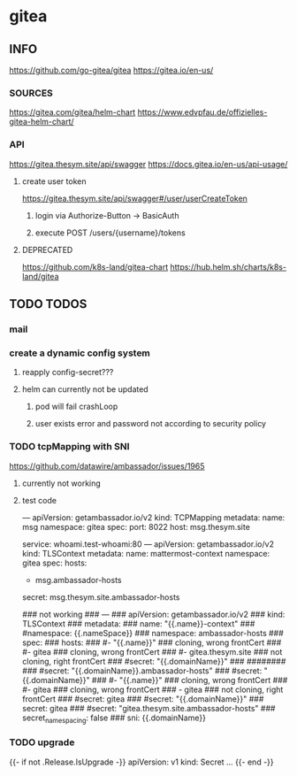 * gitea
** INFO
   https://github.com/go-gitea/gitea
   https://gitea.io/en-us/
*** SOURCES
    https://gitea.com/gitea/helm-chart
    https://www.edvpfau.de/offizielles-gitea-helm-chart/
*** API
     https://gitea.thesym.site/api/swagger
     https://docs.gitea.io/en-us/api-usage/
**** create user token
      https://gitea.thesym.site/api/swagger#/user/userCreateToken
***** login via Authorize-Button -> BasicAuth
***** execute POST /users/{username}/tokens
**** DEPRECATED
     https://github.com/k8s-land/gitea-chart
     https://hub.helm.sh/charts/k8s-land/gitea
** TODO TODOS
*** mail
*** create a dynamic config system
**** reapply config-secret???
**** helm can currently not be updated
***** pod will fail crashLoop
***** user exists error and password not according to security policy
*** TODO tcpMapping with SNI
    https://github.com/datawire/ambassador/issues/1965
**** currently not working
**** test code
---
apiVersion: getambassador.io/v2
kind:  TCPMapping
metadata:
  name:  msg
  namespace: gitea
spec:
  port: 8022
  host: msg.thesym.site
  #   service: gitea-ssh.gitea:22
  service: whoami.test-whoami:80
---
apiVersion: getambassador.io/v2
kind:  TLSContext
metadata:
  name:  mattermost-context
  namespace: gitea
spec:
  hosts:
  - msg.ambassador-hosts
  secret: msg.thesym.site.ambassador-hosts


            ### not working
            ### ---
            ### apiVersion: getambassador.io/v2
            ### kind:  TLSContext
            ### metadata:
            ###   name:  "{{.name}}-context"
            ###     #namespace: {{.nameSpace}}
            ###   namespace: ambassador-hosts
            ### spec:
            ###   hosts:
            ###   #- "{{.name}}" ### cloning, wrong frontCert
            ###   #- gitea ### cloning, wrong frontCert
            ###   #- gitea.thesym.site ### not cloning, right frontCert
            ###   #secret: "{{.domainName}}"
            ###     ########
            ###     #secret: "{{.domainName}}.ambassador-hosts"
            ###     #secret: "{{.domainName}}"
            ###     #- "{{.name}}" ### cloning, wrong frontCert
            ###     #- gitea ### cloning, wrong frontCert
            ###     - gitea ### not cloning, right frontCert
            ###     #secret: gitea
            ###   #secret: "{{.domainName}}"
            ###   secret: gitea
            ###   #secret: "gitea.thesym.site.ambassador-hosts"
            ###   secret_namespacing: false
            ###   sni: {{.domainName}}




*** TODO upgrade
{{- if not .Release.IsUpgrade -}}
apiVersion: v1
kind: Secret
...
{{- end -}}


